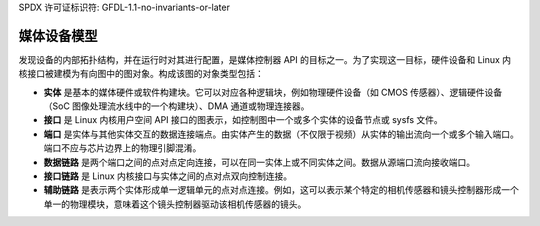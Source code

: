 SPDX 许可证标识符: GFDL-1.1-no-invariants-or-later

.. _媒体控制器模型:

媒体设备模型
=============

发现设备的内部拓扑结构，并在运行时对其进行配置，是媒体控制器 API 的目标之一。为了实现这一目标，硬件设备和 Linux 内核接口被建模为有向图中的图对象。构成该图的对象类型包括：

-  **实体** 是基本的媒体硬件或软件构建块。它可以对应各种逻辑块，例如物理硬件设备（如 CMOS 传感器）、逻辑硬件设备（SoC 图像处理流水线中的一个构建块）、DMA 通道或物理连接器。
-  **接口** 是 Linux 内核用户空间 API 接口的图表示，如控制图中一个或多个实体的设备节点或 sysfs 文件。
-  **端口** 是实体与其他实体交互的数据连接端点。由实体产生的数据（不仅限于视频）从实体的输出流向一个或多个输入端口。端口不应与芯片边界上的物理引脚混淆。
-  **数据链路** 是两个端口之间的点对点定向连接，可以在同一实体上或不同实体之间。数据从源端口流向接收端口。
-  **接口链路** 是 Linux 内核接口与实体之间的点对点双向控制连接。
- **辅助链路** 是表示两个实体形成单一逻辑单元的点对点连接。例如，这可以表示某个特定的相机传感器和镜头控制器形成一个单一的物理模块，意味着这个镜头控制器驱动该相机传感器的镜头。

